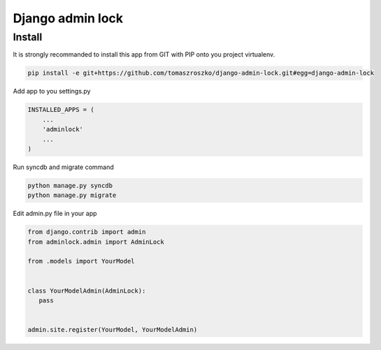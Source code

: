 ###################
Django admin lock
###################



*******
Install
*******

It is strongly recommanded to install this app from GIT with PIP onto you project virtualenv.


.. code-block::  shell-session

   pip install -e git+https://github.com/tomaszroszko/django-admin-lock.git#egg=django-admin-lock


Add app to you settings.py

.. code-block::  python

    INSTALLED_APPS = (
        ...
        'adminlock'
        ...
    )


Run syncdb and migrate command

.. code-block::  shell-session

    python manage.py syncdb
    python manage.py migrate


Edit admin.py file in your app

.. code-block::  python

    from django.contrib import admin
    from adminlock.admin import AdminLock

    from .models import YourModel


    class YourModelAdmin(AdminLock):
       pass


    admin.site.register(YourModel, YourModelAdmin)
